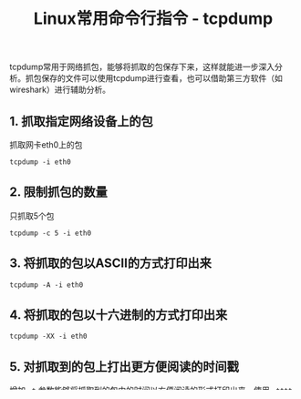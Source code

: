 #+BEGIN_COMMENT
.. title: Linux常用命令行指令 - tcpdump
.. slug: linux-command-examples-tcpdump
.. date: 2018-03-25 23:34:53 UTC+08:00
.. tags: linux
.. category: linux
.. link: 
.. description: 
.. type: text
#+END_COMMENT

#+TITLE:Linux常用命令行指令 - tcpdump

tcpdump常用于网络抓包，能够将抓取的包保存下来，这样就能进一步深入分析。抓包保存的文件可以使用tcpdump进行查看，也可以借助第三方软件（如wireshark）进行辅助分析。

** 1. 抓取指定网络设备上的包
抓取网卡eth0上的包
#+BEGIN_SRC shell
tcpdump -i eth0
#+END_SRC
** 2. 限制抓包的数量
只抓取5个包
#+BEGIN_SRC shell
tcpdump -c 5 -i eth0
#+END_SRC
** 3. 将抓取的包以ASCII的方式打印出来
#+BEGIN_SRC shell
tcpdump -A -i eth0
#+END_SRC
** 4. 将抓取的包以十六进制的方式打印出来
#+BEGIN_SRC shell
tcpdump -XX -i eth0
#+END_SRC
** 5. 对抓取到的包上打出更方便阅读的时间戳
增加 =-t= 参数能够将抓取到的包中的时间以方便阅读的形式打印出来，使用 =-tttt= 参数能够将包中的时间戳以更详细的方式打印出来。
#+BEGIN_SRC shell
tcpdump -t -i eth0
tcpdump -tttt -i eth0
#+END_SRC
** 6. 将抓取的包写入到文件中
#+BEGIN_SRC shell
tcpdump -w netdump.pcap -i eth0
#+END_SRC
** 7. 读取抓到的包
#+BEGIN_SRC shell
tcpdump -r netdump.pcap
#+END_SRC
** 8. 在抓到的包中显示ip地址
增加 =-n= 参数不会解析主机名，增加 =-nn= 参数不会解析主机名和端口名
#+BEGIN_SRC shell
tcpdump -n -i eth0
tcpdump -nn -i eth0
#+END_SRC
** 9. 以绝对值显示包的ISN号
#+BEGIN_SRC shell
tcpdump -S -i eth0
#+END_SRC
** 10. 对抓取到的包显示更详细的信息
参数 =-v= 是verbose的缩写，以下命令表示对抓取到的包显示更详细的信息。
#+BEGIN_SRC shell
tcpdump -v -i eth0
tcpdump -vv -i eth0
tcpdump -vvv -i eth0
#+END_SRC
** 11. 对抓到的包进行协议类型过滤
支持的协议类型有：fddi, tr, wlan, ip, ip6, arp, rarp, decnet, tcp, udp
以下命令只会抓取网卡eth0上的arp包
#+BEGIN_SRC shell
tcpdump -i eth0 arp
#+END_SRC
** 12. 在抓包时对包进行大小过滤
下面的命令会分别抓取大于1024字节和小于1024字节的包
#+BEGIN_SRC shell
tcpdump -i eth0 greater 1024
tcpdump -i eth0 less 1024
#+END_SRC
** 13. 抓取指定端口上的包
#+BEGIN_SRC shell
tcpdump -i eth0 port 22
#+END_SRC
** 14. 抓取发往指定目的和端口上包
可以使用 =and= 和 =or= 对过滤条件进行组合以实现精确的抓包。
#+BEGIN_SRC shell
tcpdump -w net_dump.pcap -i eth0 dst 10.181.140.216 and port 22
#+END_SRC

** 常用tcpdump命令示例
#+BEGIN_SRC shell
tcpdump –i any ‘port 8888’
tcpdump –i any ‘tcp port 8888’
tcpdump –i any ‘tcp src port 8888’
tcpdump –i any ‘tcp src port 8888 and udp dst port 9999’
tcpdump -i any 'src host 127.0.0.1 and tcp src port 12345' -XX -nn -vv
#+END_SRC

** 参考资料
https://danielmiessler.com/study/tcpdump/
https://www.thegeekstuff.com/2010/08/tcpdump-command-examples/

